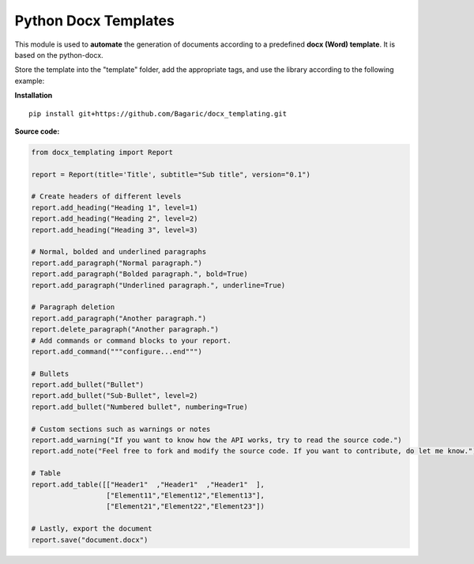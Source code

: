 Python Docx Templates
========================

This module is used to **automate** the generation of documents according to a predefined **docx (Word) template**.
It is based on the python-docx.

Store the template into the "template" folder, add the appropriate tags, and use the library according to the following example:

**Installation**
::
  pip install git+https://github.com/Bagaric/docx_templating.git

.. image:: screenshot.png

**Source code:**

.. code-block:: python

  from docx_templating import Report
  
  report = Report(title='Title', subtitle="Sub title", version="0.1")
  
  # Create headers of different levels
  report.add_heading("Heading 1", level=1)
  report.add_heading("Heading 2", level=2)
  report.add_heading("Heading 3", level=3)
  
  # Normal, bolded and underlined paragraphs
  report.add_paragraph("Normal paragraph.")
  report.add_paragraph("Bolded paragraph.", bold=True)
  report.add_paragraph("Underlined paragraph.", underline=True)
  
  # Paragraph deletion
  report.add_paragraph("Another paragraph.")
  report.delete_paragraph("Another paragraph.")
  # Add commands or command blocks to your report.
  report.add_command("""configure...end""")
  
  # Bullets
  report.add_bullet("Bullet")
  report.add_bullet("Sub-Bullet", level=2)
  report.add_bullet("Numbered bullet", numbering=True)
  
  # Custom sections such as warnings or notes
  report.add_warning("If you want to know how the API works, try to read the source code.")
  report.add_note("Feel free to fork and modify the source code. If you want to contribute, do let me know.")
  
  # Table
  report.add_table([["Header1"  ,"Header1"  ,"Header1"  ],
                    ["Element11","Element12","Element13"],
                    ["Element21","Element22","Element23"])
  
  # Lastly, export the document
  report.save("document.docx")

